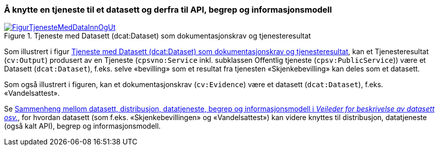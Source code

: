 === Å knytte en tjeneste til et datasett og derfra til API, begrep og informasjonsmodell [[KnytteTilDatasett]]

[[img-TjenesteOgData]]
.Tjeneste med Datasett (dcat:Dataset) som dokumentasjonskrav og tjenesteresultat
[link=images/FigurTjenesteMedDataInnOgUt.png]
image::images/FigurTjenesteMedDataInnOgUt.png[]


Som illustrert i figur <<img-TjenesteOgData>>, kan et Tjenesteresultat (`cv:Output`) produsert av en Tjeneste (`cpsvno:Service` inkl. subklassen Offentlig tjeneste (`cpsv:PublicService`)) være et Datasett (`dcat:Dataset`), f.eks. selve  «bevilling» som et resultat fra tjenesten «Skjenkebevilling» kan deles som et datasett.

Som også illustrert i figuren, kan et dokumentasjonskrav (`cv:Evidence`) være et datasett (`dcat:Dataset`), f.eks. «Vandelsattest».

Se https://data.norge.no/guide/veileder-beskrivelse-av-datasett/#sammenheng[Sammenheng mellom datasett, distribusjon, datatjeneste, begrep og informasjonsmodell i _Veileder for beskrivelse av datasett osv._], for hvordan datasett (som f.eks. «Skjenkebevillingen» og «Vandelsattest») kan videre knyttes til distribusjon, datatjeneste (også kalt API), begrep og informasjonsmodell.
